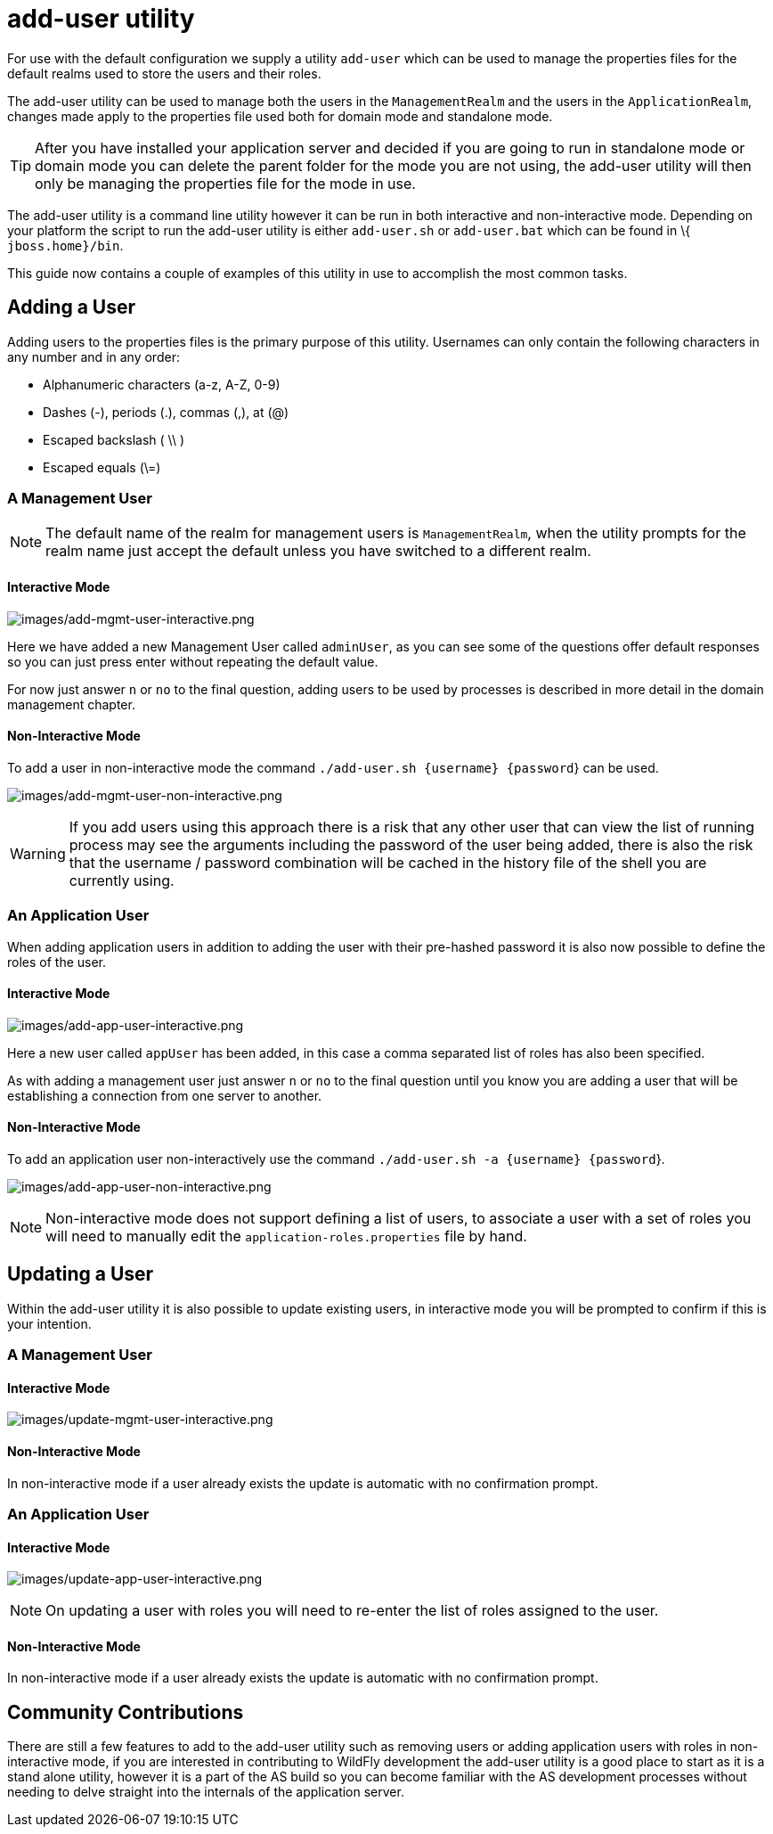[[add-user-utility]]
= add-user utility

ifdef::env-github[]
:imagesdir: ../images/
:tip-caption: :bulb:
:note-caption: :information_source:
:important-caption: :heavy_exclamation_mark:
:caution-caption: :fire:
:warning-caption: :warning:
endif::[]

For use with the default configuration we supply a utility `add-user`
which can be used to manage the properties files for the default realms
used to store the users and their roles.

The add-user utility can be used to manage both the users in the
`ManagementRealm` and the users in the `ApplicationRealm`, changes made
apply to the properties file used both for domain mode and standalone
mode.

[TIP]

After you have installed your application server and decided if you are
going to run in standalone mode or domain mode you can delete the parent
folder for the mode you are not using, the add-user utility will then
only be managing the properties file for the mode in use.

The add-user utility is a command line utility however it can be run in
both interactive and non-interactive mode. Depending on your platform
the script to run the add-user utility is either `add-user.sh` or
`add-user.bat` which can be found in \{ `jboss.home}/bin`.

This guide now contains a couple of examples of this utility in use to
accomplish the most common tasks.

[[adding-a-user]]
== Adding a User

Adding users to the properties files is the primary purpose of this
utility. Usernames can only contain the following characters in any
number and in any order:

* Alphanumeric characters (a-z, A-Z, 0-9)
* Dashes (-), periods (.), commas (,), at (@)
* Escaped backslash ( \\ )
* Escaped equals (\=)

[[a-management-user]]
=== A Management User

[NOTE]

The default name of the realm for management users is `ManagementRealm`,
when the utility prompts for the realm name just accept the default
unless you have switched to a different realm.

[[interactive-mode]]
==== Interactive Mode

image:add-mgmt-user-interactive.png[images/add-mgmt-user-interactive.png]

Here we have added a new Management User called `adminUser`, as you can
see some of the questions offer default responses so you can just press
enter without repeating the default value.

For now just answer `n` or `no` to the final question, adding users to
be used by processes is described in more detail in the domain
management chapter.

[[add-user-non-interactive-mode]]
==== Non-Interactive Mode

To add a user in non-interactive mode the command
`./add-user.sh {username} {password`} can be used.

image:add-mgmt-user-non-interactive.png[images/add-mgmt-user-non-interactive.png]

[WARNING]

If you add users using this approach there is a risk that any other user
that can view the list of running process may see the arguments
including the password of the user being added, there is also the risk
that the username / password combination will be cached in the history
file of the shell you are currently using.

[[an-application-user]]
=== An Application User

When adding application users in addition to adding the user with their
pre-hashed password it is also now possible to define the roles of the
user.

[[interactive-mode-1]]
==== Interactive Mode

image:add-app-user-interactive.png[images/add-app-user-interactive.png]

Here a new user called `appUser` has been added, in this case a comma
separated list of roles has also been specified.

As with adding a management user just answer `n` or `no` to the final
question until you know you are adding a user that will be establishing
a connection from one server to another.

[[non-interactive-mode-1]]
==== Non-Interactive Mode

To add an application user non-interactively use the command
`./add-user.sh -a {username} {password`}.

image:add-app-user-non-interactive.png[images/add-app-user-non-interactive.png]

[NOTE]

Non-interactive mode does not support defining a list of users, to
associate a user with a set of roles you will need to manually edit the
`application-roles.properties` file by hand.

[[updating-a-user]]
== Updating a User

Within the add-user utility it is also possible to update existing
users, in interactive mode you will be prompted to confirm if this is
your intention.

[[a-management-user-1]]
=== A Management User

[[interactive-mode-2]]
==== Interactive Mode

image:update-mgmt-user-interactive.png[images/update-mgmt-user-interactive.png]

[[non-interactive-mode-2]]
==== Non-Interactive Mode

In non-interactive mode if a user already exists the update is automatic
with no confirmation prompt.

[[an-application-user-1]]
=== An Application User

==== Interactive Mode

image:update-app-user-interactive.png[images/update-app-user-interactive.png]

[NOTE]

On updating a user with roles you will need to re-enter the list of
roles assigned to the user.

==== Non-Interactive Mode

In non-interactive mode if a user already exists the update is automatic
with no confirmation prompt.

[[community-contributions]]
== Community Contributions

There are still a few features to add to the add-user utility such as
removing users or adding application users with roles in non-interactive
mode, if you are interested in contributing to WildFly development the
add-user utility is a good place to start as it is a stand alone
utility, however it is a part of the AS build so you can become familiar
with the AS development processes without needing to delve straight into
the internals of the application server.

